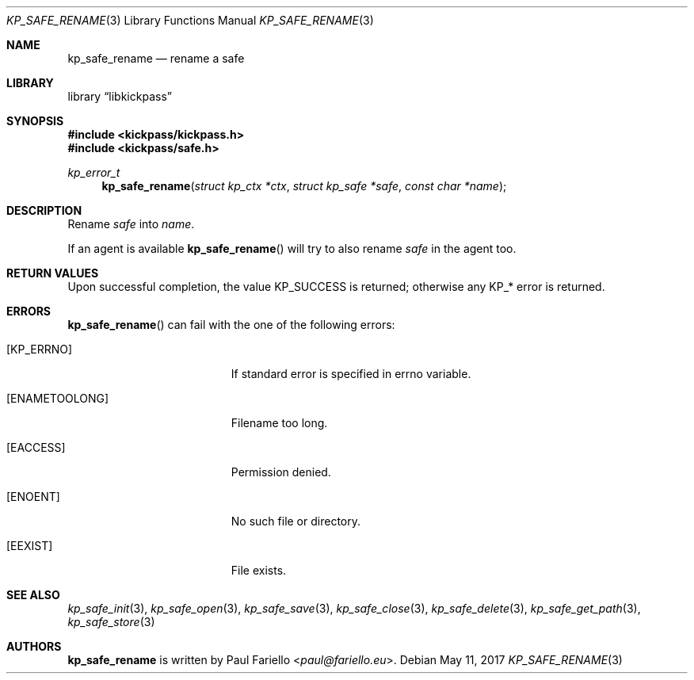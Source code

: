 .\"
.\" Copyright (c) 2017 Paul Fariello <paul@fariello.eu>
.\"
.\" Permission to use, copy, modify, and distribute this software for any
.\" purpose with or without fee is hereby granted, provided that the above
.\" copyright notice and this permission notice appear in all copies.
.\"
.\" THE SOFTWARE IS PROVIDED "AS IS" AND THE AUTHOR DISCLAIMS ALL WARRANTIES
.\" WITH REGARD TO THIS SOFTWARE INCLUDING ALL IMPLIED WARRANTIES OF
.\" MERCHANTABILITY AND FITNESS. IN NO EVENT SHALL THE AUTHOR BE LIABLE FOR
.\" ANY SPECIAL, DIRECT, INDIRECT, OR CONSEQUENTIAL DAMAGES OR ANY DAMAGES
.\" WHATSOEVER RESULTING FROM LOSS OF USE, DATA OR PROFITS, WHETHER IN AN
.\" ACTION OF CONTRACT, NEGLIGENCE OR OTHER TORTIOUS ACTION, ARISING OUT OF
.\" OR IN CONNECTION WITH THE USE OR PERFORMANCE OF THIS SOFTWARE.
.\"
.Dd May 11, 2017
.Dt KP_SAFE_RENAME 3
.Os
.Sh NAME
.Nm kp_safe_rename
.Nd "rename a safe"
.Sh LIBRARY
.Lb libkickpass
.Sh SYNOPSIS
.In kickpass/kickpass.h
.In kickpass/safe.h
.Ft kp_error_t
.Fn kp_safe_rename "struct kp_ctx *ctx" "struct kp_safe *safe" "const char *name"
.Sh DESCRIPTION
Rename
.Fa safe
into
.Fa name .
.Pp
If an agent is available
.Fn kp_safe_rename
will try to also rename
.Fa safe
in the agent too.
.Sh RETURN VALUES
Upon successful completion, the value
.Er KP_SUCCESS
is returned; otherwise any KP_* error is returned.
.Sh ERRORS
.Fn kp_safe_rename
can fail with the one of the following errors:
.Bl -tag -width Er
.It Bq Er KP_ERRNO
If standard error is specified in
.Er errno
variable.
.It Bq Er ENAMETOOLONG
Filename too long.
.It Bq Er EACCESS
Permission denied.
.It Bq Er ENOENT
No such file or directory.
.It Bq Er EEXIST
File exists.
.El
.Sh SEE ALSO
.Xr kp_safe_init 3 ,
.Xr kp_safe_open 3 ,
.Xr kp_safe_save 3 ,
.Xr kp_safe_close 3 ,
.Xr kp_safe_delete 3 ,
.Xr kp_safe_get_path 3 ,
.Xr kp_safe_store 3
.Sh AUTHORS
.Nm
is written by
.An Paul Fariello Aq Mt paul@fariello.eu .
